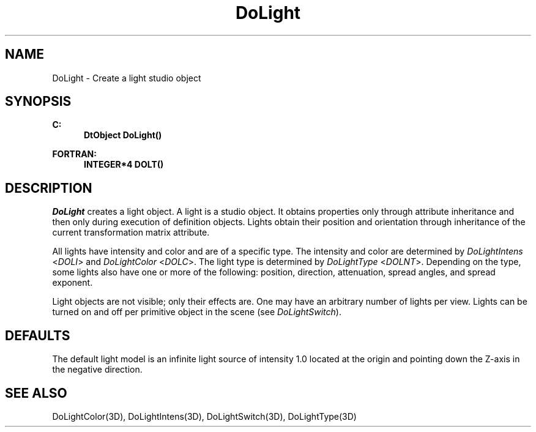 .\"#ident "%W% %G%"
.\"
.\" # Copyright (C) 1994 Kubota Graphics Corp.
.\" # 
.\" # Permission to use, copy, modify, and distribute this material for
.\" # any purpose and without fee is hereby granted, provided that the
.\" # above copyright notice and this permission notice appear in all
.\" # copies, and that the name of Kubota Graphics not be used in
.\" # advertising or publicity pertaining to this material.  Kubota
.\" # Graphics Corporation MAKES NO REPRESENTATIONS ABOUT THE ACCURACY
.\" # OR SUITABILITY OF THIS MATERIAL FOR ANY PURPOSE.  IT IS PROVIDED
.\" # "AS IS", WITHOUT ANY EXPRESS OR IMPLIED WARRANTIES, INCLUDING THE
.\" # IMPLIED WARRANTIES OF MERCHANTABILITY AND FITNESS FOR A PARTICULAR
.\" # PURPOSE AND KUBOTA GRAPHICS CORPORATION DISCLAIMS ALL WARRANTIES,
.\" # EXPRESS OR IMPLIED.
.\"
.TH DoLight 3D  "Dore"
.SH NAME
DoLight \- Create a light studio object
.SH SYNOPSIS
.nf
.ft 3
C:
.in  +.5i
DtObject DoLight()
.sp
.in -.5i
FORTRAN:
.in +.5i
INTEGER*4 DOLT()
.in -.5i
.fi
.SH DESCRIPTION
.IX DOLT
.IX DoLight
\f2DoLight\fP creates a light object.  A light is a studio object.  It obtains
properties only through attribute inheritance and then only during execution of
definition objects.
Lights obtain their position and orientation through inheritance of the
current transformation matrix attribute.  
.PP
All lights have intensity and color and are of a specific type.
The intensity and color are
determined by \f2DoLightIntens\fP <\f2DOLI\fP> and \f2DoLightColor\fP
<\f2DOLC\fP>.
The light type is determined by \f2DoLightType\fP <\f2DOLNT\fP>.
Depending on the type, some lights also have one or more of the following:
position, direction, attenuation, spread angles, and spread exponent.
.PP
Light objects are not visible; only their effects are.  One
may have an arbitrary number of lights per view.  Lights can be turned on
and off per primitive object in the scene (see \f2DoLightSwitch\fP).
.SH DEFAULTS
The default light model is an infinite light source of intensity 1.0
located at the origin and pointing down the Z-axis in the negative
direction.
.SH "SEE ALSO"
.na
.nh
DoLightColor(3D), DoLightIntens(3D), DoLightSwitch(3D), DoLightType(3D)
.ad
.hy
